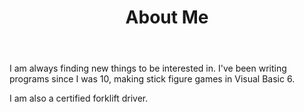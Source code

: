 #+TITLE: About Me
#+EMAIL: J.Kenyon@ordinarygizmos.com
#+OPTIONS: toc:nil
#+OPTIONS: title:nil
I am always finding new things to be interested in. I've been writing programs since I was 10, making stick figure games in Visual Basic 6.
  
I am also a certified forklift driver.
